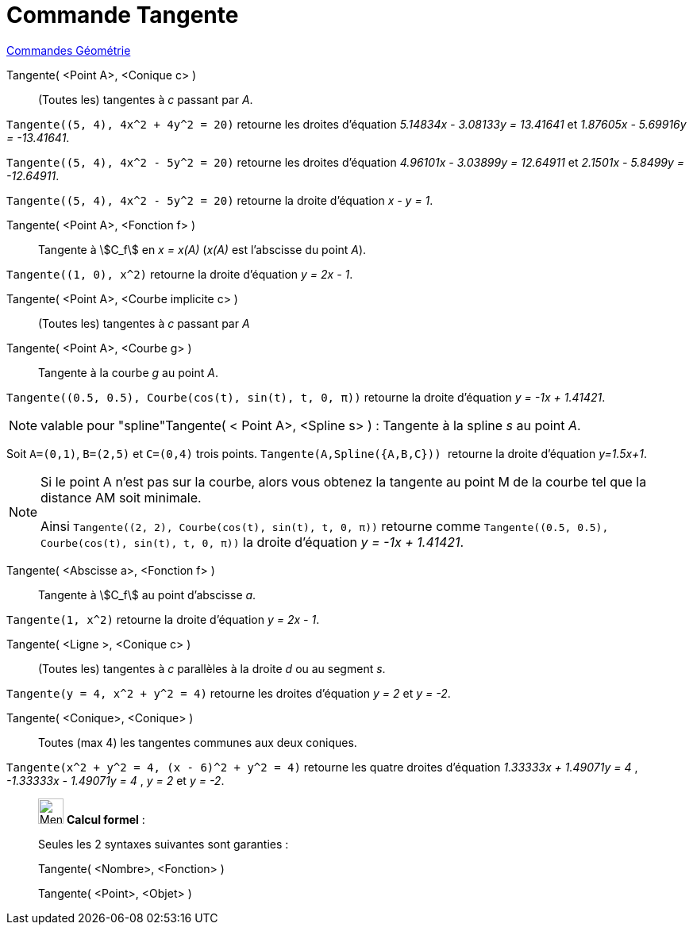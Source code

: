 = Commande Tangente
:page-en: commands/Tangent
ifdef::env-github[:imagesdir: /fr/modules/ROOT/assets/images]

xref:commands/Commandes_Géométrie.adoc[Commandes Géométrie]


Tangente( <Point A>, <Conique c> )::
  (Toutes les) tangentes à _c_ passant par _A_.

[EXAMPLE]
====
`++Tangente((5, 4), 4x^2 + 4y^2 = 20)++` retourne les droites d'équation _5.14834x - 3.08133y = 13.41641_ et _1.87605x - 5.69916y = -13.41641_.

`++Tangente((5, 4), 4x^2 - 5y^2 = 20)++` retourne les droites d'équation _4.96101x - 3.03899y = 12.64911_ et  _2.1501x - 5.8499y = -12.64911_.

`++Tangente((5, 4), 4x^2 - 5y^2 = 20)++` retourne la droite d'équation _x - y = 1_.

====

Tangente( <Point A>, <Fonction f> )::
  Tangente à stem:[C_f] en _x = x(A)_ (_x(A)_ est l'abscisse du point _A_).
  
[EXAMPLE]
====

`++Tangente((1, 0), x^2)++` retourne la droite d'équation _y = 2x - 1_.

====

Tangente( <Point A>, <Courbe implicite c> )::
  (Toutes les) tangentes à _c_ passant par _A_


Tangente( <Point A>, <Courbe g> )::
  Tangente à la courbe _g_ au point _A_.

[EXAMPLE]
====

`++Tangente((0.5, 0.5), Courbe(cos(t), sin(t), t, 0, π))++` retourne la droite d'équation _y = -1x + 1.41421_.

====

[NOTE]
====

valable pour "spline"Tangente( < Point A>, <Spline s> ) : Tangente à la spline _s_ au point _A_.
====

[EXAMPLE]
====

Soit `++A=(0,1)++`, `++B=(2,5)++` et `++C=(0,4)++` trois points. `++Tangente(A,Spline({A,B,C})) ++` retourne la droite d'équation
_y=1.5x+1_.

====


[NOTE]
====

Si le point A n’est pas sur la courbe, alors vous obtenez la tangente au point M de la courbe tel que la
distance AM soit minimale.

Ainsi `++Tangente((2, 2), Courbe(cos(t), sin(t), t, 0, π))++` retourne comme `++Tangente((0.5, 0.5), Courbe(cos(t), sin(t), t, 0, π))++` la droite d'équation _y = -1x + 1.41421_.

====

Tangente( <Abscisse a>, <Fonction f> )::
  Tangente à stem:[C_f] au point d'abscisse _a_.

[EXAMPLE]
====

`++Tangente(1, x^2)++` retourne la droite d'équation _y = 2x - 1_.

==== 

Tangente( <Ligne >, <Conique c> )::
  (Toutes les) tangentes à _c_ parallèles à la droite _d_ ou au segment _s_.

[EXAMPLE]
====

`++Tangente(y = 4, x^2 + y^2 = 4)++` retourne les droites d'équation _y = 2_ et _y = -2_.

====

Tangente( <Conique>, <Conique> )::
  Toutes (max 4) les tangentes communes aux deux coniques.

[EXAMPLE]
====

`++Tangente(x^2 + y^2 = 4, (x - 6)^2 + y^2 = 4)++` retourne les quatre droites d'équation _1.33333x + 1.49071y = 4_ , _-1.33333x - 1.49071y = 4_ , _y = 2_   et _y = -2_.

====

____________________________________________________________

image:32px-Menu_view_cas.svg.png[Menu view cas.svg,width=32,height=32] *Calcul formel* :

Seules les 2 syntaxes suivantes sont garanties :

Tangente( <Nombre>, <Fonction> )

Tangente( <Point>, <Objet> )
